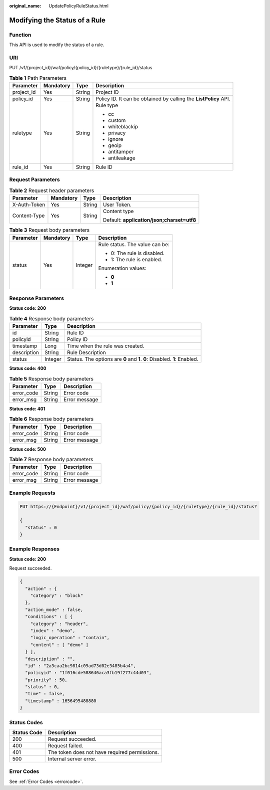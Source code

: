 :original_name: UpdatePolicyRuleStatus.html

.. _UpdatePolicyRuleStatus:

Modifying the Status of a Rule
==============================

Function
--------

This API is used to modify the status of a rule.

URI
---

PUT /v1/{project_id}/waf/policy/{policy_id}/{ruletype}/{rule_id}/status

.. table:: **Table 1** Path Parameters

   +-----------------+-----------------+-----------------+------------------------------------------------------------------+
   | Parameter       | Mandatory       | Type            | Description                                                      |
   +=================+=================+=================+==================================================================+
   | project_id      | Yes             | String          | Project ID                                                       |
   +-----------------+-----------------+-----------------+------------------------------------------------------------------+
   | policy_id       | Yes             | String          | Policy ID. It can be obtained by calling the **ListPolicy** API. |
   +-----------------+-----------------+-----------------+------------------------------------------------------------------+
   | ruletype        | Yes             | String          | Rule type                                                        |
   |                 |                 |                 |                                                                  |
   |                 |                 |                 | -  cc                                                            |
   |                 |                 |                 |                                                                  |
   |                 |                 |                 | -  custom                                                        |
   |                 |                 |                 |                                                                  |
   |                 |                 |                 | -  whiteblackip                                                  |
   |                 |                 |                 |                                                                  |
   |                 |                 |                 | -  privacy                                                       |
   |                 |                 |                 |                                                                  |
   |                 |                 |                 | -  ignore                                                        |
   |                 |                 |                 |                                                                  |
   |                 |                 |                 | -  geoip                                                         |
   |                 |                 |                 |                                                                  |
   |                 |                 |                 | -  antitamper                                                    |
   |                 |                 |                 |                                                                  |
   |                 |                 |                 | -  antileakage                                                   |
   +-----------------+-----------------+-----------------+------------------------------------------------------------------+
   | rule_id         | Yes             | String          | Rule ID                                                          |
   +-----------------+-----------------+-----------------+------------------------------------------------------------------+

Request Parameters
------------------

.. table:: **Table 2** Request header parameters

   +-----------------+-----------------+-----------------+--------------------------------------------+
   | Parameter       | Mandatory       | Type            | Description                                |
   +=================+=================+=================+============================================+
   | X-Auth-Token    | Yes             | String          | User Token.                                |
   +-----------------+-----------------+-----------------+--------------------------------------------+
   | Content-Type    | Yes             | String          | Content type                               |
   |                 |                 |                 |                                            |
   |                 |                 |                 | Default: **application/json;charset=utf8** |
   +-----------------+-----------------+-----------------+--------------------------------------------+

.. table:: **Table 3** Request body parameters

   +-----------------+-----------------+-----------------+--------------------------------+
   | Parameter       | Mandatory       | Type            | Description                    |
   +=================+=================+=================+================================+
   | status          | Yes             | Integer         | Rule status. The value can be: |
   |                 |                 |                 |                                |
   |                 |                 |                 | -  0: The rule is disabled.    |
   |                 |                 |                 |                                |
   |                 |                 |                 | -  1: The rule is enabled.     |
   |                 |                 |                 |                                |
   |                 |                 |                 | Enumeration values:            |
   |                 |                 |                 |                                |
   |                 |                 |                 | -  **0**                       |
   |                 |                 |                 |                                |
   |                 |                 |                 | -  **1**                       |
   +-----------------+-----------------+-----------------+--------------------------------+

Response Parameters
-------------------

**Status code: 200**

.. table:: **Table 4** Response body parameters

   +-------------+---------+---------------------------------------------------------------------------+
   | Parameter   | Type    | Description                                                               |
   +=============+=========+===========================================================================+
   | id          | String  | Rule ID                                                                   |
   +-------------+---------+---------------------------------------------------------------------------+
   | policyid    | String  | Policy ID                                                                 |
   +-------------+---------+---------------------------------------------------------------------------+
   | timestamp   | Long    | Time when the rule was created.                                           |
   +-------------+---------+---------------------------------------------------------------------------+
   | description | String  | Rule Description                                                          |
   +-------------+---------+---------------------------------------------------------------------------+
   | status      | Integer | Status. The options are **0** and **1**. **0**: Disabled. **1**: Enabled. |
   +-------------+---------+---------------------------------------------------------------------------+

**Status code: 400**

.. table:: **Table 5** Response body parameters

   ========== ====== =============
   Parameter  Type   Description
   ========== ====== =============
   error_code String Error code
   error_msg  String Error message
   ========== ====== =============

**Status code: 401**

.. table:: **Table 6** Response body parameters

   ========== ====== =============
   Parameter  Type   Description
   ========== ====== =============
   error_code String Error code
   error_msg  String Error message
   ========== ====== =============

**Status code: 500**

.. table:: **Table 7** Response body parameters

   ========== ====== =============
   Parameter  Type   Description
   ========== ====== =============
   error_code String Error code
   error_msg  String Error message
   ========== ====== =============

Example Requests
----------------

.. code-block:: text

   PUT https://{Endpoint}/v1/{project_id}/waf/policy/{policy_id}/{ruletype}/{rule_id}/status?

   {
     "status" : 0
   }

Example Responses
-----------------

**Status code: 200**

Request succeeded.

.. code-block::

   {
     "action" : {
       "category" : "block"
     },
     "action_mode" : false,
     "conditions" : [ {
       "category" : "header",
       "index" : "demo",
       "logic_operation" : "contain",
       "content" : [ "demo" ]
     } ],
     "description" : "",
     "id" : "2a3caa2bc9814c09ad73d02e3485b4a4",
     "policyid" : "1f016cde588646aca3fb19f277c44d03",
     "priority" : 50,
     "status" : 0,
     "time" : false,
     "timestamp" : 1656495488880
   }

Status Codes
------------

=========== =============================================
Status Code Description
=========== =============================================
200         Request succeeded.
400         Request failed.
401         The token does not have required permissions.
500         Internal server error.
=========== =============================================

Error Codes
-----------

See :ref:`Error Codes <errorcode>`.
